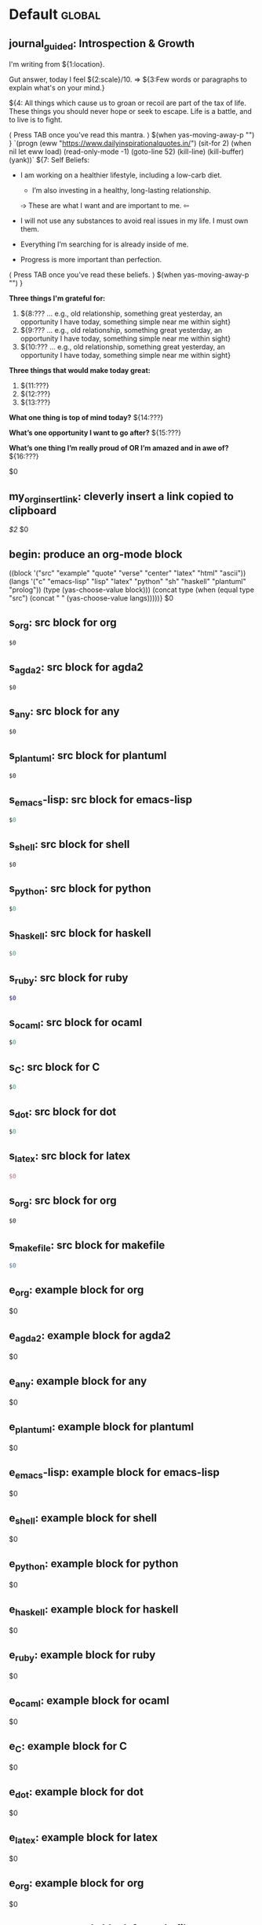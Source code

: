 #+Description: This is file is generated from my init.org; do not edit.

* Default                                           :global:

** journal_guided: Introspection & Growth
  I'm writing from ${1:location}.

  Gut answer, today I feel ${2:scale}/10.
  ⇒ ${3:Few words or paragraphs to explain what's on your mind.}

  ${4: All things which cause us to groan or recoil are part of the tax of
  life. These things you should never hope or seek to escape.  Life is a battle,
  and to live is to fight.

  ⟨ Press TAB once you've read this mantra. ⟩
  $(when yas-moving-away-p "")
  }
  `(progn
    (eww "https://www.dailyinspirationalquotes.in/")
    (sit-for 2) (when nil let eww load)
    (read-only-mode -1)
    (goto-line 52)
    (kill-line)
    (kill-buffer)
    (yank))`
  ${7:
  Self Beliefs:
  + I am working on a healthier lifestyle, including a low-carb diet.

    - I’m also investing in a healthy, long-lasting relationship.

    ➩ These are what I want and are important to me. ⇦

  + I will not use any substances to avoid real issues in my life. I must own them.

  + Everything I’m searching for is already inside of me.

  + Progress is more important than perfection.

  ⟨ Press TAB once you've read these beliefs. ⟩
  $(when yas-moving-away-p "")
  }

  *Three things I'm grateful for:*
  1. ${8:??? … e.g., old relationship, something great yesterday, an opportunity I
     have today, something simple near me within sight}
  2. ${9:??? … e.g., old relationship, something great yesterday, an opportunity I
     have today, something simple near me within sight}
  3. ${10:??? … e.g., old relationship, something great yesterday, an opportunity I
     have today, something simple near me within sight}

  *Three things that would make today great:*
  1. ${11:???}
  2. ${12:???}
  3. ${13:???}

  *What one thing is top of mind today?*
  ${14:???}

  *What’s one opportunity I want to go after?*
  ${15:???}

  *What’s one thing I’m really proud of OR I’m amazed and in awe of?*
  ${16:???}

  $0

** my_org_insert_link: cleverly insert a link copied to clipboard
 [[${1:`(clipboard-yank)`}][$2]] $0

** begin: produce an org-mode block
#+begin_${1:environment$(let*
    ((block '("src" "example" "quote" "verse" "center" "latex" "html" "ascii"))
     (langs '("c" "emacs-lisp" "lisp" "latex" "python" "sh" "haskell" "plantuml" "prolog"))
     (type (yas-choose-value block)))
     (concat type (when (equal type "src") (concat " " (yas-choose-value langs)))))}
 $0
#+end_${1:$(car (split-string yas-text))}

** s_org: src block for org
#+begin_src org
$0
#+end_src

** s_agda2: src block for agda2
#+begin_src agda2
$0
#+end_src

** s_any: src block for any
#+begin_src any
$0
#+end_src

** s_plantuml: src block for plantuml
#+begin_src plantuml
$0
#+end_src

** s_emacs-lisp: src block for emacs-lisp
#+begin_src emacs-lisp
$0
#+end_src

** s_shell: src block for shell
#+begin_src shell
$0
#+end_src

** s_python: src block for python
#+begin_src python
$0
#+end_src

** s_haskell: src block for haskell
#+begin_src haskell
$0
#+end_src

** s_ruby: src block for ruby
#+begin_src ruby
$0
#+end_src

** s_ocaml: src block for ocaml
#+begin_src ocaml
$0
#+end_src

** s_C: src block for C
#+begin_src C
$0
#+end_src

** s_dot: src block for dot
#+begin_src dot
$0
#+end_src

** s_latex: src block for latex
#+begin_src latex
$0
#+end_src

** s_org: src block for org
#+begin_src org
$0
#+end_src

** s_makefile: src block for makefile
#+begin_src makefile
$0
#+end_src

** e_org: example block for org
#+begin_example org
$0
#+end_example

** e_agda2: example block for agda2
#+begin_example agda2
$0
#+end_example

** e_any: example block for any
#+begin_example any
$0
#+end_example

** e_plantuml: example block for plantuml
#+begin_example plantuml
$0
#+end_example

** e_emacs-lisp: example block for emacs-lisp
#+begin_example emacs-lisp
$0
#+end_example

** e_shell: example block for shell
#+begin_example shell
$0
#+end_example

** e_python: example block for python
#+begin_example python
$0
#+end_example

** e_haskell: example block for haskell
#+begin_example haskell
$0
#+end_example

** e_ruby: example block for ruby
#+begin_example ruby
$0
#+end_example

** e_ocaml: example block for ocaml
#+begin_example ocaml
$0
#+end_example

** e_C: example block for C
#+begin_example C
$0
#+end_example

** e_dot: example block for dot
#+begin_example dot
$0
#+end_example

** e_latex: example block for latex
#+begin_example latex
$0
#+end_example

** e_org: example block for org
#+begin_example org
$0
#+end_example

** e_makefile: example block for makefile
#+begin_example makefile
$0
#+end_example

** q_org: quote block for org
#+begin_quote org
$0
#+end_quote

** q_agda2: quote block for agda2
#+begin_quote agda2
$0
#+end_quote

** q_any: quote block for any
#+begin_quote any
$0
#+end_quote

** q_plantuml: quote block for plantuml
#+begin_quote plantuml
$0
#+end_quote

** q_emacs-lisp: quote block for emacs-lisp
#+begin_quote emacs-lisp
$0
#+end_quote

** q_shell: quote block for shell
#+begin_quote shell
$0
#+end_quote

** q_python: quote block for python
#+begin_quote python
$0
#+end_quote

** q_haskell: quote block for haskell
#+begin_quote haskell
$0
#+end_quote

** q_ruby: quote block for ruby
#+begin_quote ruby
$0
#+end_quote

** q_ocaml: quote block for ocaml
#+begin_quote ocaml
$0
#+end_quote

** q_C: quote block for C
#+begin_quote C
$0
#+end_quote

** q_dot: quote block for dot
#+begin_quote dot
$0
#+end_quote

** q_latex: quote block for latex
#+begin_quote latex
$0
#+end_quote

** q_org: quote block for org
#+begin_quote org
$0
#+end_quote

** q_makefile: quote block for makefile
#+begin_quote makefile
$0
#+end_quote

** v_org: verse block for org
#+begin_verse org
$0
#+end_verse

** v_agda2: verse block for agda2
#+begin_verse agda2
$0
#+end_verse

** v_any: verse block for any
#+begin_verse any
$0
#+end_verse

** v_plantuml: verse block for plantuml
#+begin_verse plantuml
$0
#+end_verse

** v_emacs-lisp: verse block for emacs-lisp
#+begin_verse emacs-lisp
$0
#+end_verse

** v_shell: verse block for shell
#+begin_verse shell
$0
#+end_verse

** v_python: verse block for python
#+begin_verse python
$0
#+end_verse

** v_haskell: verse block for haskell
#+begin_verse haskell
$0
#+end_verse

** v_ruby: verse block for ruby
#+begin_verse ruby
$0
#+end_verse

** v_ocaml: verse block for ocaml
#+begin_verse ocaml
$0
#+end_verse

** v_C: verse block for C
#+begin_verse C
$0
#+end_verse

** v_dot: verse block for dot
#+begin_verse dot
$0
#+end_verse

** v_latex: verse block for latex
#+begin_verse latex
$0
#+end_verse

** v_org: verse block for org
#+begin_verse org
$0
#+end_verse

** v_makefile: verse block for makefile
#+begin_verse makefile
$0
#+end_verse

** c_org: center block for org
#+begin_center org
$0
#+end_center

** c_agda2: center block for agda2
#+begin_center agda2
$0
#+end_center

** c_any: center block for any
#+begin_center any
$0
#+end_center

** c_plantuml: center block for plantuml
#+begin_center plantuml
$0
#+end_center

** c_emacs-lisp: center block for emacs-lisp
#+begin_center emacs-lisp
$0
#+end_center

** c_shell: center block for shell
#+begin_center shell
$0
#+end_center

** c_python: center block for python
#+begin_center python
$0
#+end_center

** c_haskell: center block for haskell
#+begin_center haskell
$0
#+end_center

** c_ruby: center block for ruby
#+begin_center ruby
$0
#+end_center

** c_ocaml: center block for ocaml
#+begin_center ocaml
$0
#+end_center

** c_C: center block for C
#+begin_center C
$0
#+end_center

** c_dot: center block for dot
#+begin_center dot
$0
#+end_center

** c_latex: center block for latex
#+begin_center latex
$0
#+end_center

** c_org: center block for org
#+begin_center org
$0
#+end_center

** c_makefile: center block for makefile
#+begin_center makefile
$0
#+end_center

** ex_org: export block for org
#+begin_export org
$0
#+end_export

** ex_agda2: export block for agda2
#+begin_export agda2
$0
#+end_export

** ex_any: export block for any
#+begin_export any
$0
#+end_export

** ex_plantuml: export block for plantuml
#+begin_export plantuml
$0
#+end_export

** ex_emacs-lisp: export block for emacs-lisp
#+begin_export emacs-lisp
$0
#+end_export

** ex_shell: export block for shell
#+begin_export shell
$0
#+end_export

** ex_python: export block for python
#+begin_export python
$0
#+end_export

** ex_haskell: export block for haskell
#+begin_export haskell
$0
#+end_export

** ex_ruby: export block for ruby
#+begin_export ruby
$0
#+end_export

** ex_ocaml: export block for ocaml
#+begin_export ocaml
$0
#+end_export

** ex_C: export block for C
#+begin_export C
$0
#+end_export

** ex_dot: export block for dot
#+begin_export dot
$0
#+end_export

** ex_latex: export block for latex
#+begin_export latex
$0
#+end_export

** ex_org: export block for org
#+begin_export org
$0
#+end_export

** ex_makefile: export block for makefile
#+begin_export makefile
$0
#+end_export

** loop:  Elisp's for each loop
(dolist (${1:var} ${2:list-form})
        ${3:body})

** defun: Lisp functions
(cl-defun ${1:fun-name} (${2:arguments})
  "${3:documentation}"
  $0
)

** cond: Elisp conditionals
(cond (${1:scenario₁} ${2:response₁})
      (${3:scenario₂} ${4:response₂})
)

** fun: Function declaration with type signature

${1:fun-name} : ${2:arguments}
$1 ${3:args} = ?$0

** eqn_begin: Start a ≡-Reasoning block in Agda

begin
  ${1:complicated-side}
$0≡⟨ ${3:reason-for-the-equality} ⟩
 ${2:simpler-side}
∎

** eqn_step: Insert a step in a ≡-Reasoning block in Agda
≡⟨ ${2:reason-for-the-equality} ⟩
  ${1:new-expression}
$0
